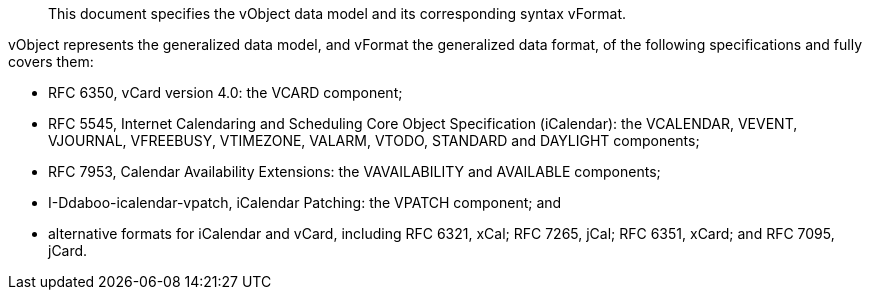 [abstract]

This document specifies the vObject data model and its corresponding
syntax vFormat.

vObject represents the generalized data model, and vFormat
the generalized data format, of the following specifications
and fully covers them:

* RFC 6350, vCard version 4.0: the VCARD component;

* RFC 5545, Internet Calendaring and Scheduling Core Object Specification (iCalendar): the VCALENDAR, VEVENT, VJOURNAL, VFREEBUSY, VTIMEZONE, VALARM, VTODO, STANDARD and DAYLIGHT components;

* RFC 7953, Calendar Availability Extensions: the VAVAILABILITY and AVAILABLE components;

* I-Ddaboo-icalendar-vpatch, iCalendar Patching: the VPATCH component; and

* alternative formats for iCalendar and vCard, including
RFC 6321, xCal;
RFC 7265, jCal;
RFC 6351, xCard; and
RFC 7095, jCard.


